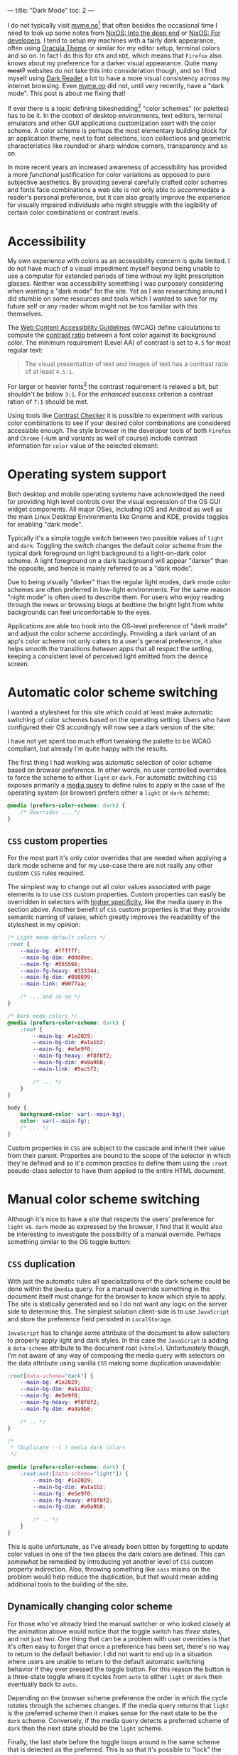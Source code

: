 ---
title: "Dark Mode"
toc: 2
---

I do not typically visit [[https://myme.no][myme.no]][fn:1] that often besides the occasional time I
need to look up some notes from [[./2019-07-01-nixos-into-the-deep-end.org][NixOS: Into the deep end]] or [[./2020-01-26-nixos-for-development.org][NixOS: For
developers]]. I tend to setup my machines with a fairly dark appearance, often
using [[https://draculatheme.com/][Dracula Theme]] or similar for my editor setup, terminal colors and so on.
In fact I do this for ~GTK~ and ~KDE~, which means that ~Firefox~ also knows
about my preference for a darker visual appearance. Quite many +most?+ websites
do not take this into consideration though, and so I find myself using [[https://addons.mozilla.org/en-US/firefox/addon/darkreader/][Dark
Reader]] a lot to have a more visual consistency across my internet browsing. Even
[[https://myme.no][myme.no]] did not, until very recently, have a "dark mode". This post is about me
fixing that!

If ever there is a topic defining bikeshedding[fn:2] "color schemes" (or
palettes) has to be it. In the context of desktop environments, text editors,
terminal emulators and other GUI applications customization /start/ with the
color scheme. A color scheme is perhaps the most elementary building block for
an application theme, next to font selections, icon collections and geometric
characteristics like rounded or sharp window corners, transparency and so on.

In more recent years an increased awareness of accessibility has provided a more
/functional/ justification for color variations as opposed to pure subjective
aesthetics. By providing several carefully crafted color schemes and fonts face
combinations a web site is not only able to accommodate a reader's personal
preference, but it can also greatly improve the experience for visually impaired
individuals who might struggle with the legibility of certain color combinations
or contrast levels.

[fn:1] Yes, this site!

[fn:2] [[https://en.wikipedia.org/wiki/Law_of_triviality][See the "Law of triviality"]]

* Accessibility

My own experience with colors as an accessibility concern is quite limited. I do
not have much of a visual impediment myself beyond being unable to use a
computer for extended periods of time without my light prescription glasses.
Neither was accessibility something I was purposely considering when wanting a
"dark mode" for the site. Yet as I was researching around I did stumble on some
resources and tools which I wanted to save for my future self or any reader whom
might not be too familiar with this themselves.

The [[https://www.w3.org/WAI/standards-guidelines/wcag/][Web Content Accessibility Guidelines]] (WCAG) define calculations to compute
the [[https://www.w3.org/TR/WCAG21/#dfn-contrast-ratio][contrast ratio]] between a font color against its background color. The
minimum requirement (Level AA) of contrast is set to ~4.5~ for most regular
text:

#+begin_quote
The visual presentation of text and images of text has a contrast ratio of at
least ~4.5:1~.
#+end_quote

For larger or heavier fonts[fn:3] the contrast requirement is relaxed a bit, but
shouldn't be below ~3:1~. For the /enhanced/ success criterion a contrast ration
of ~7:1~ should be met.

Using tools like [[https://contrastchecker.com/][Contrast Checker]] it is possible to experiment with various
color combinations to see if your desired color combinations are considered
accessible enough. The style browser in the developer tools of both ~Firefox~
and ~Chrome~ (-ium and variants as well of course) include contrast information
for ~color~ value of the selected element:

#+ATTR_HTML: :style width: auto :alt Chromium color picker :title Chromium color picker
[[../images/chromium-color-picker.png]]

[fn:3] [[https://www.w3.org/TR/WCAG21/#dfn-large-scale][WCAG definition of large scale text]]

* Operating system support

Both desktop and mobile operating systems have acknowledged the need for
providing high level controls over the visual expression of the OS GUI widget
components. All major OSes, including iOS and Android as well as the main Linux
Desktop Environments like Gnome and KDE, provide toggles for enabling "dark
mode".

Typically it's a simple toggle switch between two possible values of ~light~ and
~dark~. Toggling the switch changes the default color scheme from the typical
dark foreground on light background to a light-on-dark color scheme. A light
foreground on a dark background will appear "darker" than the opposite, and
hence is mainly referred to as a "dark mode".

Due to being visually "darker" than the regular light modes, dark mode color
schemes are often preferred in low-light environments. For the same reason
"night mode" is often used to describe them. For users who enjoy reading through
the news or browsing blogs at bedtime the bright light from white backgrounds
can feel uncomfortable to the eyes.

Applications are able too hook into the OS-level preference of "dark mode" and
adjust the color scheme accordingly. Providing a dark variant of an app's color
scheme not only caters to a user's general preference, it also helps smooth the
transitions /between/ apps that all respect the setting, keeping a consistent
level of perceived light emitted from the device screen.

* Automatic color scheme switching

I wanted a stylesheet for this site which could at least make automatic
switching of color schemes based on the operating setting. Users who have
configured their OS accordingly will now see a dark version of the site:

[[../images/light-vs-dark.png]]

I have not yet spent too much effort tweaking the palette to be WCAG compliant,
but already I'm quite happy with the results.

The first thing I had working was automatic selection of color scheme based on
browser preference. In other words, no user controlled overrides to force the
scheme to either ~light~ or ~dark~. For automatic switching ~CSS~ exposes
primarily a [[https://developer.mozilla.org/en-US/docs/Web/CSS/@media/prefers-color-scheme][media query]] to define rules to apply in the case of the operating
system (or browser) prefers either a ~light~ or ~dark~ scheme:

#+begin_src css
@media (prefers-color-scheme: dark) {
    /* Overrides ... */
}
#+end_src

** ~CSS~ custom properties

For the most part it's only color overrides that are needed when applying a dark
mode scheme and for my use-case there are not really any other custom ~CSS~
rules required.

The simplest way to change out all color values associated with page elements is
to use ~CSS~ custom properties. Custom properties can easily be overridden in
selectors with [[https://developer.mozilla.org/en-US/docs/Web/CSS/Specificity][higher specificity]], like the media query in the section above.
Another benefit of ~CSS~ custom properties is that they provide semantic naming
of values, which greatly improves the readability of the stylesheet in my
opinion:

#+begin_src css
/* Light mode default colors */
:root {
    --main-bg: #ffffff;
    --main-bg-dim: #ddddee;
    --main-fg: #555566;
    --main-fg-heavy: #333344;
    --main-fg-dim: #888899;
    --main-link: #0077aa;

    /* ... and so on */
}

/* Dark mode colors */
@media (prefers-color-scheme: dark) {
    :root {
        --main-bg: #1e2029;
        --main-bg-dim: #a1a1b2;
        --main-fg: #e5e9f0;
        --main-fg-heavy: #f8f8f2;
        --main-fg-dim: #a9a9b8;
        --main-link: #5ac5f2;

        /* ... */
    }
}

body {
    background-color: var(--main-bg);
    color: var(--main-fg);
    /* ... */
}
#+end_src

Custom properties in ~CSS~ are subject to the cascade and inherit their value
from their parent. Properties are bound to the scope of the selector in which
they're defined and so it's common practice to define them using the ~:root~
pseudo-class selector to have them applied to the entire HTML document.

* Manual color scheme switching

Although it's nice to have a site that respects the users' preference for
~light~ vs. ~dark~ mode as expressed by the browser, I find that it would also
be interesting to investigate the possibility of a manual override. Perhaps
something similar to the OS toggle button:

#+ATTR_HTML: :style width: auto :alt Color scheme switcher :title Color scheme switcher
[[../images/color-scheme-switcher.gif]]

** ~CSS~ duplication

With just the automatic rules all specializations of the dark scheme could be
done within the ~@media~ query. For a manual override something in the document
itself must change for the browser to know which style to apply. The site is
statically generated and so I do not want any logic on the server side to
determine this. The simplest solution client-side is to use ~JavaScript~ and
store the preference field persisted in ~LocalStorage~.

~JavaScript~ has to change /some/ attribute of the document to allow selectors
to properly apply light and dark styles. In this case the ~JavaScript~ is adding
a ~data-scheme~ attribute to the document root (~<html>~). Unfortunately though,
I'm not aware of any way of composing the media query with selectors on the data
attribute using vanilla ~CSS~ making some duplication unavoidable:

#+begin_src css
:root[data-scheme="dark"] {
    --main-bg: #1e2029;
    --main-bg-dim: #a1a1b2;
    --main-fg: #e5e9f0;
    --main-fg-heavy: #f8f8f2;
    --main-fg-dim: #a9a9b8;

    /* .. */
}

/*
 ,* (Duplicate :-( ) media dark colors
 ,*/

@media (prefers-color-scheme: dark) {
    :root:not([data-scheme="light"]) {
        --main-bg: #1e2029;
        --main-bg-dim: #a1a1b2;
        --main-fg: #e5e9f0;
        --main-fg-heavy: #f8f8f2;
        --main-fg-dim: #a9a9b8;

        /* .. */
    }
}
#+end_src

This is quite unfortunate, as I've already been bitten by forgetting to update
color values in one of the two places the dark colors are defined. This can
/somewhat/ be remedied by introducing yet another level of ~CSS~ custom property
indirection. Also, throwing something like ~sass~ mixins on the problem would
help reduce the duplication, but that would mean adding additional tools to the
building of the site.

** Dynamically changing color scheme

For those who've already tried the manual switcher or who looked closely at the
animation above would notice that the toggle switch has /three/ states, and not
just two. One thing that can be a problem with user overrides is that it's often
easy to forget that once a preference has been set, there's no way to return to
the default behavior. I did not want to end up in a situation where users are
unable to return to the default automatic switching behavior if they ever
pressed the toggle button. For this reason the button is a three-state toggle
where it cycles from ~auto~ to either ~light~ or ~dark~ then eventually back to
~auto~.

Depending on the browser scheme preference the order in which the cycle rotates
through the schemes changes. If the media query returns that ~light~ is the
preferred scheme then it makes sense for the next state to be the ~dark~ scheme.
Conversely, if the media query detects a preferred scheme of ~dark~ then the
next state should be the ~light~ scheme.

Finally, the last state before the toggle loops around is the same scheme that
is detected as the preferred. This is so that it's possible to "lock" the scheme
to the same value as the media query detects, because this global preference
might be changed at some later time while the user wishes to retain the specific
scheme for the site.

Here is the implementation of ~setThemeExplicitly()~ which drives the logic
behind the toggle switch:

#+begin_src js
const schemeMedia = window.matchMedia('(prefers-color-scheme: dark)');

function setThemeExplicitly() {
  const themeOrder = schemeMedia.matches
        ? ['auto', 'light', 'dark']
        : ['auto', 'dark', 'light'];

  const storedTheme = localStorage.getItem('theme');
  const themeState = themeOrder.includes(storedTheme) ? storedTheme : 'auto';
  const nextState = (() => {
    let current;
    do {
      current = themeOrder.shift();
      themeOrder.push(current);
    } while (current !== themeState);
    return themeOrder.shift();
  })();

  localStorage.setItem('theme', nextState);
  setThemeUIState();
}
#+end_src

Most of the logic is concerned with finding the next state based on which scheme
is the preferred scheme matched by a ~matchMedia()~ query and whatever
preference the user has explicitly set. When the next state has been determined
it's also written to ~LocalStorage~ for persistence between page loads.

** Retrieving user preference overrides from ~LocalStorage~

On a new page load the ~JavaScript~ must query the ~LocalStorage~ to check if
the user wants an override of the automatically detected scheme. Based on this
the override button icons are set to match the current scheme and the
~data-scheme~ attribute is set on the page root element. The following function
is run on the [[https://developer.mozilla.org/en-US/docs/Web/API/Document/DOMContentLoaded_event][DOMContentLoaded]] event:

#+begin_src js
function setThemeUIState() {
  const themeState = localStorage.getItem('theme') || 'auto';
  const icon = {
    light: 'sun',
    dark: 'moon',
  }[themeState] || 'adjust';

  themeIcon.className = `fas fa-${icon}`;

  if (themeState === 'auto') {
    delete root.dataset.scheme;
  } else {
    root.dataset.scheme = themeState;
  }
}
#+end_src

** Transitions

Animating the transition between dark and light mode feels a lot easier on the
eyes, even with a rather short animation duration. By defining a ~transition~
property on most of the page elements the browser will automatically tween[fn:4]
to the new color value:

#+begin_src css
body.transitions, body.transitions * {
    transition:
        color .5s linear,
        background-color .5s linear;
}
#+end_src

Although this transition rule works well once the page has loaded it does cause
quite a bit of problems on the initial page load. When using the automatic
scheme selection based on the media query from the last section there is no
problem. Likewise there would have been no issue had the theme been determined
server-side through the use of cookies or other session-related state.

Client-side the browser will apply the default styles regardless until the
~JavaScript~ code to read the ~LocalStorage~ and apply the overridden scheme
gets to run. Once the ~JavaScript~ detects that the scheme should be switched it
changes the ~data-~ attribute on the root element causing the colors to flip to
the correct ones. With the transition rules enabled this transition will get
animated which causes a rather sluggish and unpleasant experience while the page
is being rendered.

To avoid the transitions happening during the initial load, the transition class
is removed from ~<body>~ temporarily. Another issue seems to be that if this
class is added back too soon the transitions will come back into effect. After
attempting several tricks, the one that seemed the /most/ stable (none of them
really are) was to try to predict how long the transition animation would last.
Then once this time has passed the class is added back to ~<body>~ to re-enable
transitions.

To do this as cleanly as possible, I've added a helper function:

#+begin_src js
withoutTransitions(setThemeUIState);
#+end_src

which looks like this:

#+begin_src js
async function withoutTransitions(callback) {
  try {
    const duration = Math.max(
      ...getComputedStyle(document.body)
        .transitionDuration
        .split(',')
        .map((x) => parseFloat(x) * (x.match(/ms$/) ? 1 : 1000)));
    document.body.className = '';
    callback();
    await sleep(duration);
  } finally {
    document.body.className = 'transitions';
  }
}
#+end_src

~sleep()~ by the way is this amazingly useful little thing:

#+begin_src js
const sleep = (timeout) => new Promise((resolve) => {
  setTimeout(resolve, timeout);
});
#+end_src

Now what does this little abomination attempt to do?

Let's first dissect the long-ish chain of transformations of the ~document.body~ styles:

 1. First ~getComputedStyle(document.body)~ retrieves all computed style properties
    of the ~<body>~ element.
 2. The ~transitionDuration~ property is extracted from the set of styles.
 3. Split the transition duration values on comma using ~split(',')~.
 4. Each transition duration is then parsed for a floating point number duration
    value and normalized to ~milliseconds~.

Since ~CSS~ [[https://developer.mozilla.org/en-US/docs/Web/CSS/time][<time>]] supports two units, ~seconds~ and ~milliseconds~, and the
~transitionDuration~ values aren't normalized to one of them when read, the
final step converts ~second~ values into ~milliseconds~ through simple
multiplication.

The result of the chain of operations on ~transitionDuration~ is an ~Array~ of
duration values. In order to get the biggest (longest) duration, the ~...~ splat
operator is used to pass all the values to the ~Math.max()~ function which
computes the largest value.

[fn:4] [[https://en.wikipedia.org/wiki/Inbetweening][Inbetweening]]

* Conclusion

It's been very engaging to play around with color scheme support and to find all
the quirks and strange behavior that makes such a seemingly trivial feature
harder to get right than first expectations. It's not very appealing to have web
sites that are unnecessary busy during load, and especially with big flickers
between light and dark, as well as unnatural transitions.

The implementation of manually switched schemes is by no means flawless and so
it would be interesting to know how these kind of issues have been solved by
others elsewhere.

* Footnotes
